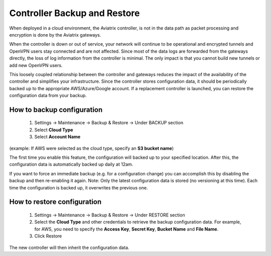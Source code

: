 .. meta::
   :description: controller HA
   :keywords: controller high avalability, controller HA, AWS VPC peering

###################################
Controller Backup and Restore
###################################

When deployed in a cloud environment, the Aviatrix controller, is not in the data path as packet processing and encryption is done by the Aviatrix gateways.

When the controller is down or out of service, your network will continue to be operational and encrypted tunnels and OpenVPN users stay connected and are not affected. Since most of the data logs are forwarded from the gateways directly, the loss of log information from the controller is minimal. The only impact is that you cannot build new tunnels or add new OpenVPN users.

This loosely coupled relationship between the controller and gateways reduces the impact of the availability of the controller and simplifies your infrastructure. Since the controller stores configuration data, it should be periodically backed up to the appropriate AWS/Azure/Google account. If a replacement controller is launched, you can restore the configuration data from your backup.


How to backup configuration 
---------------------------

  1. Settings -> Maintenance -> Backup & Restore -> Under BACKUP section
  #. Select **Cloud Type**
  #. Select **Account Name**

(example: If AWS were selected as the cloud type, specify an **S3 bucket name**)

The first time you enable this feature, the configuration will backed up to your specified location. After this, the configuration data is automatically backed up daily at 12am.

If you want to force an immediate backup (e.g. for a configuration change) you can accomplish this by disabling the backup and then re-enabling it again. Note: Only the latest configuration data is stored (no versioning at this time). Each time the configuration is backed up, it overwrites the previous one.

How to restore configuration
--------------------------------

  1. Settings -> Maintenance -> Backup & Restore -> Under RESTORE section
  #. Select the **Cloud Type** and other credentials to retrieve the backup configuration data. For example, for AWS, you need to specify the **Access Key**, **Secret Key**, **Bucket Name** and **File Name**.
  #. Click Restore

The new controller will then inherit the configuration data.

.. disqus::
